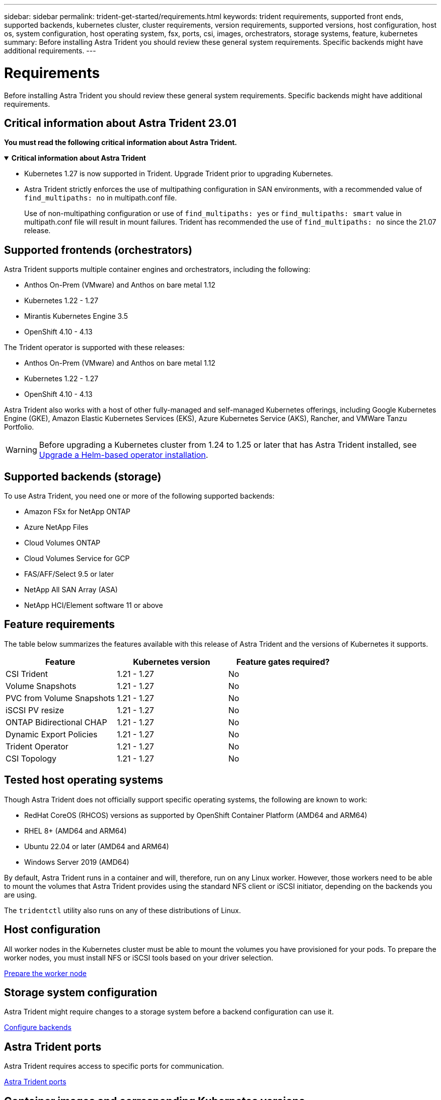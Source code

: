 ---
sidebar: sidebar
permalink: trident-get-started/requirements.html
keywords: trident requirements, supported front ends, supported backends, kubernetes cluster, cluster requirements, version requirements, supported versions, host configuration, host os, system configuration, host operating system, fsx, ports, csi, images, orchestrators, storage systems, feature, kubernetes
summary: Before installing Astra Trident you should review these general system requirements. Specific backends might have additional requirements. 
---

= Requirements
:hardbreaks:
:icons: font
:imagesdir: ../media/

[.lead]
Before installing Astra Trident you should review these general system requirements. Specific backends might have additional requirements. 

== Critical information about Astra Trident 23.01
*You must read the following critical information about Astra Trident.*

// Start snippet: collapsible block (open on page load)
.*Critical information about Astra Trident*
[%collapsible%open]
====
* Kubernetes 1.27 is now supported in Trident. Upgrade Trident prior to upgrading Kubernetes.
* Astra Trident strictly enforces the use of multipathing configuration in SAN environments, with a recommended value of `find_multipaths: no` in multipath.conf file. 
+
Use of non-multipathing configuration or use of `find_multipaths: yes` or `find_multipaths: smart` value in multipath.conf file will result in mount failures. Trident has recommended the use of `find_multipaths: no` since the 21.07 release.
====
// End snippet

== Supported frontends (orchestrators)

Astra Trident supports multiple container engines and orchestrators, including the following:

* Anthos On-Prem (VMware) and Anthos on bare metal 1.12
* Kubernetes 1.22 - 1.27
* Mirantis Kubernetes Engine 3.5
* OpenShift 4.10 - 4.13

The Trident operator is supported with these releases:

* Anthos On-Prem (VMware) and Anthos on bare metal 1.12
* Kubernetes 1.22 - 1.27
* OpenShift 4.10 - 4.13

Astra Trident also works with a host of other fully-managed and self-managed Kubernetes offerings, including Google Kubernetes Engine (GKE), Amazon Elastic Kubernetes Services (EKS), Azure Kubernetes Service (AKS), Rancher, and VMWare Tanzu Portfolio.

WARNING: Before upgrading a Kubernetes cluster from 1.24 to 1.25 or later that has Astra Trident installed, see link:../trident-managing-k8s/upgrade-operator.html#upgrade-a-helm-based-operator-installation[Upgrade a Helm-based operator installation].

== Supported backends (storage)

To use Astra Trident, you need one or more of the following supported backends:

* Amazon FSx for NetApp ONTAP
* Azure NetApp Files
* Cloud Volumes ONTAP
* Cloud Volumes Service for GCP
* FAS/AFF/Select 9.5 or later
* NetApp All SAN Array (ASA)
* NetApp HCI/Element software 11 or above

== Feature requirements

The table below summarizes the features available with this release of Astra Trident and the versions of Kubernetes it supports.

[cols=3,options="header"]
|===
|Feature
|Kubernetes version
|Feature gates required?

|CSI Trident

a|1.21 - 1.27
a|No

|Volume Snapshots
a|1.21 - 1.27
a|No

|PVC from Volume Snapshots
a|1.21 - 1.27
a|No

|iSCSI PV resize
a|1.21 - 1.27
a|No

|ONTAP Bidirectional CHAP
a|1.21 - 1.27
a|No

|Dynamic Export Policies
a|1.21 - 1.27
a|No

|Trident Operator
a|1.21 - 1.27
a|No

|CSI Topology
a|1.21 - 1.27
a|No

|===

== Tested host operating systems

Though Astra Trident does not officially support specific operating systems, the following are known to work:

* RedHat CoreOS (RHCOS) versions as supported by OpenShift Container Platform (AMD64 and ARM64)
* RHEL 8+ (AMD64 and ARM64)
* Ubuntu 22.04 or later (AMD64 and ARM64)
* Windows Server 2019 (AMD64)

By default, Astra Trident runs in a container and will, therefore, run on any Linux worker. However, those workers need to be able to mount the volumes that Astra Trident provides using the standard NFS client or iSCSI initiator, depending on the backends you are using.

The `tridentctl` utility also runs on any of these distributions of Linux.

== Host configuration

All worker nodes in the Kubernetes cluster must be able to mount the volumes you have provisioned for your pods. To prepare the worker nodes, you must install NFS or iSCSI tools based on your driver selection. 

link:../trident-use/worker-node-prep.html[Prepare the worker node]

== Storage system configuration

Astra Trident might require changes to a storage system before a backend configuration can use it. 

link:../trident-use/backends.html[Configure backends]

== Astra Trident ports

Astra Trident requires access to specific ports for communication. 

link:../trident-reference/ports.html[Astra Trident ports]

== Container images and corresponding Kubernetes versions

For air-gapped installations, the following list is a reference of container images needed to install Astra Trident. Use the `tridentctl images` command to verify the list of needed container images.

[cols=2,options="header"]
|===
|Kubernetes version
|Container image

|v1.22.0
a|
* docker.io/netapp/trident:23.07.0                      
* docker.io/netapp/trident-autosupport:23.07                  
* registry.k8s.io/sig-storage/csi-provisioner:v3.5.0 
* registry.k8s.io/sig-storage/csi-attacher:v4.3.0            
* registry.k8s.io/sig-storage/csi-resizer:v1.8.0               
* registry.k8s.io/sig-storage/csi-snapshotter:v6.2.2           
* registry.k8s.io/sig-storage/csi-node-driver-registrar:v2.8.0 
* docker.io/netapp/trident-operator:23.07.0 (optional)    

|v1.23.0
a|
* docker.io/netapp/trident:23.07.0                      
* docker.io/netapp/trident-autosupport:23.07                  
* registry.k8s.io/sig-storage/csi-provisioner:v3.5.0 
* registry.k8s.io/sig-storage/csi-attacher:v4.3.0              
* registry.k8s.io/sig-storage/csi-resizer:v1.8.0               
* registry.k8s.io/sig-storage/csi-snapshotter:v6.2.2           
* registry.k8s.io/sig-storage/csi-node-driver-registrar:v2.8.0 
* docker.io/netapp/trident-operator:23.07.0 (optional)  

|v1.24.0
a|
* docker.io/netapp/trident:23.07.0                      
* docker.io/netapp/trident-autosupport:23.07                   
* registry.k8s.io/sig-storage/csi-provisioner:v3.5.0 
* registry.k8s.io/sig-storage/csi-attacher:v4.3.0           
* registry.k8s.io/sig-storage/csi-resizer:v1.8.0               
* registry.k8s.io/sig-storage/csi-snapshotter:v6.2.2           
* registry.k8s.io/sig-storage/csi-node-driver-registrar:v2.8.0 
* docker.io/netapp/trident-operator:23.07.0 (optional)  

|v1.25.0
a|
* docker.io/netapp/trident:23.07.0                      
* docker.io/netapp/trident-autosupport:23.07                  
* registry.k8s.io/sig-storage/csi-provisioner:v3.5.0 
* registry.k8s.io/sig-storage/csi-attacher:v4.3.0              
* registry.k8s.io/sig-storage/csi-resizer:v1.8.0               
* registry.k8s.io/sig-storage/csi-snapshotter:v6.2.2           
* registry.k8s.io/sig-storage/csi-node-driver-registrar:v2.8.0 
* docker.io/netapp/trident-operator:23.07.0 (optional)    

|v1.26.0
a|
* docker.io/netapp/trident:23.07.0                      
* docker.io/netapp/trident-autosupport:23.07                   
* registry.k8s.io/sig-storage/csi-provisioner:v3.5.0 
* registry.k8s.io/sig-storage/csi-attacher:v4.3.0             
* registry.k8s.io/sig-storage/csi-resizer:v1.8.0               
* registry.k8s.io/sig-storage/csi-snapshotter:v6.2.2           
* registry.k8s.io/sig-storage/csi-node-driver-registrar:v2.8.0 
* docker.io/netapp/trident-operator:23.07.0 (optional)  

|v1.27.0
a|
* docker.io/netapp/trident:23.07.0
* docker.io/netapp/trident-autosupport:23.07 
* registry.k8s.io/sig-storage/csi-provisioner:v3.5.0 
* registry.k8s.io/sig-storage/csi-attacher:v4.3.0 
* registry.k8s.io/sig-storage/csi-resizer:v1.8.0
* registry.k8s.io/sig-storage/csi-snapshotter:v6.2.2
* registry.k8s.io/sig-storage/csi-node-driver-registrar:v2.8.0
* docker.io/netapp/trident-operator:23.07.0 (optional)


|===

NOTE: On Kubernetes version 1.21 and above, use the validated `registry.k8s.gcr.io/sig-storage/csi-snapshotter:v6.x` image only if the `v1` version is serving the `volumesnapshots.snapshot.storage.k8s.gcr.io` CRD. If the `v1beta1` version is serving the CRD with/without the `v1` version, use the validated `registry.k8s.gcr.io/sig-storage/csi-snapshotter:v3.x` image.

